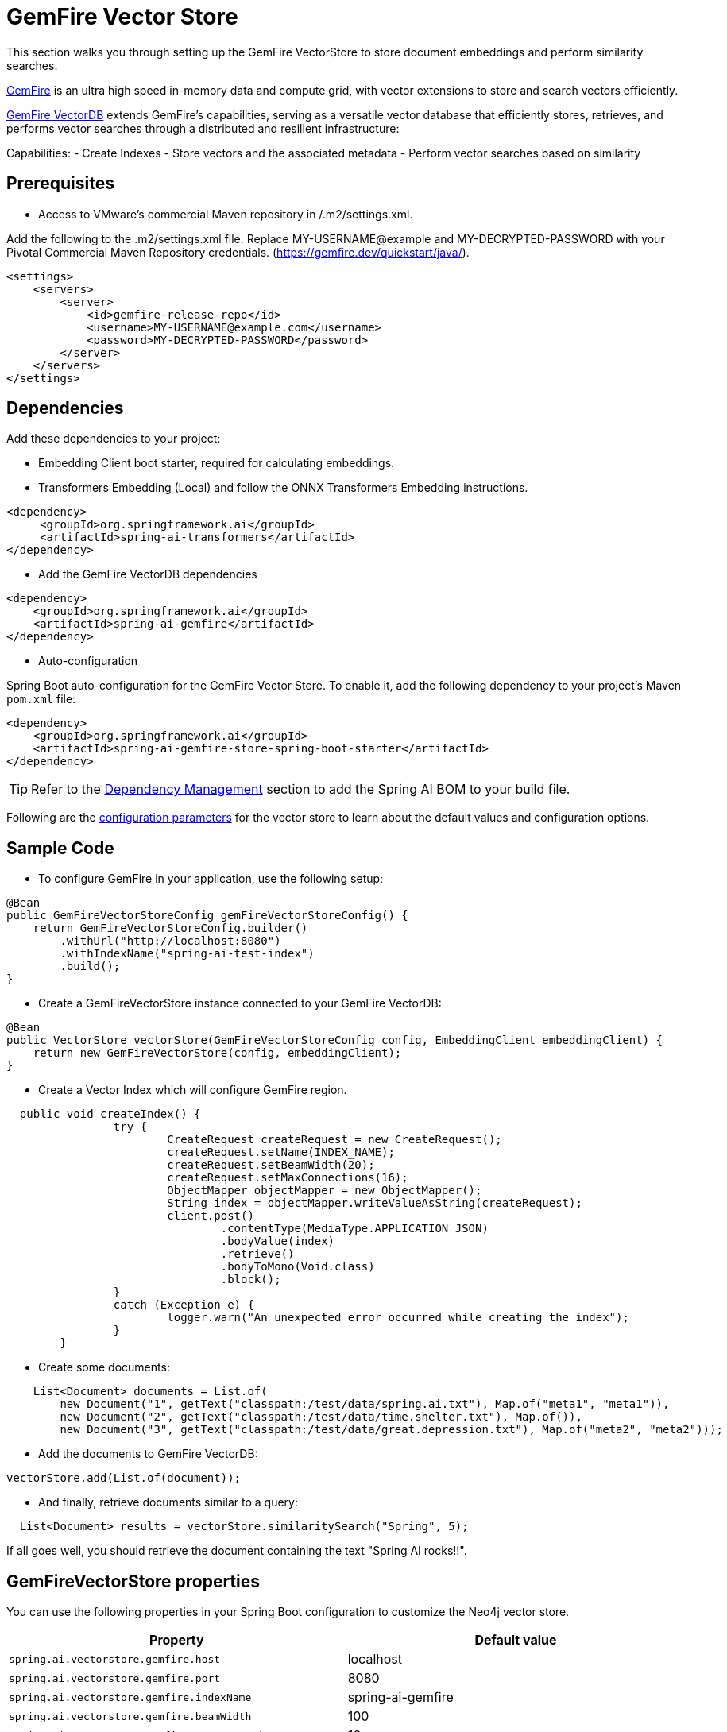 = GemFire Vector Store

This section walks you through setting up the GemFire VectorStore to store document embeddings and perform similarity searches.

link:https://tanzu.vmware.com/gemfire[GemFire] is an ultra high speed in-memory data and compute grid, with vector extensions to store and search vectors efficiently.

link:https://docs.vmware.com/en/VMware-GemFire-VectorDB/1.0/gemfire-vectordb/overview.html[GemFire VectorDB] extends GemFire's capabilities, serving as a versatile vector database that efficiently stores, retrieves, and performs vector searches through a distributed and resilient infrastructure:

Capabilities:
- Create Indexes
- Store vectors and the associated metadata
- Perform vector searches based on similarity

== Prerequisites
- Access to VMware’s commercial Maven repository in /.m2/settings.xml.

Add the following to the .m2/settings.xml file. Replace MY-USERNAME@example and MY-DECRYPTED-PASSWORD with your Pivotal Commercial Maven Repository credentials.
(https://gemfire.dev/quickstart/java/).

[source,java]
----
<settings>
    <servers>
        <server>
            <id>gemfire-release-repo</id>
            <username>MY-USERNAME@example.com</username>
            <password>MY-DECRYPTED-PASSWORD</password>
        </server>
    </servers>
</settings>
----

== Dependencies

Add these dependencies to your project:

- Embedding Client boot starter, required for calculating embeddings.
- Transformers Embedding (Local) and follow the ONNX Transformers Embedding instructions.

[source,xml]
----
<dependency>
     <groupId>org.springframework.ai</groupId>
     <artifactId>spring-ai-transformers</artifactId>
</dependency>
----

- Add the GemFire VectorDB dependencies

[source,xml]
----
<dependency>
    <groupId>org.springframework.ai</groupId>
    <artifactId>spring-ai-gemfire</artifactId>
</dependency>
----

- Auto-configuration

Spring Boot auto-configuration for the GemFire Vector Store.
To enable it, add the following dependency to your project's Maven `pom.xml` file:

[source, xml]
----
<dependency>
    <groupId>org.springframework.ai</groupId>
    <artifactId>spring-ai-gemfire-store-spring-boot-starter</artifactId>
</dependency>
----

TIP: Refer to the xref:getting-started.adoc#dependency-management[Dependency Management] section to add the Spring AI BOM to your build file.

Following are the xref:#_gemfirevectorstore_properties[configuration parameters] for the vector store to learn about the default values and configuration options.

== Sample Code

- To configure GemFire in your application, use the following setup:

[source,java]
----
@Bean
public GemFireVectorStoreConfig gemFireVectorStoreConfig() {
    return GemFireVectorStoreConfig.builder()
        .withUrl("http://localhost:8080")
        .withIndexName("spring-ai-test-index")
        .build();
}
----

- Create a GemFireVectorStore instance connected to your GemFire VectorDB:

[source,java]
----
@Bean
public VectorStore vectorStore(GemFireVectorStoreConfig config, EmbeddingClient embeddingClient) {
    return new GemFireVectorStore(config, embeddingClient);
}
----
- Create a Vector Index which will configure GemFire region.

[source,java]
----
  public void createIndex() {
		try {
			CreateRequest createRequest = new CreateRequest();
			createRequest.setName(INDEX_NAME);
			createRequest.setBeamWidth(20);
			createRequest.setMaxConnections(16);
			ObjectMapper objectMapper = new ObjectMapper();
			String index = objectMapper.writeValueAsString(createRequest);
			client.post()
				.contentType(MediaType.APPLICATION_JSON)
				.bodyValue(index)
				.retrieve()
				.bodyToMono(Void.class)
				.block();
		}
		catch (Exception e) {
			logger.warn("An unexpected error occurred while creating the index");
		}
	}
----

- Create some documents:

[source,java]
----
    List<Document> documents = List.of(
        new Document("1", getText("classpath:/test/data/spring.ai.txt"), Map.of("meta1", "meta1")),
        new Document("2", getText("classpath:/test/data/time.shelter.txt"), Map.of()),
        new Document("3", getText("classpath:/test/data/great.depression.txt"), Map.of("meta2", "meta2")));
----

- Add the documents to GemFire VectorDB:

[source,java]
----
vectorStore.add(List.of(document));
----

- And finally, retrieve documents similar to a query:

[source,java]
----
  List<Document> results = vectorStore.similaritySearch("Spring", 5);
----

If all goes well, you should retrieve the document containing the text "Spring AI rocks!!".

== GemFireVectorStore properties

You can use the following properties in your Spring Boot configuration to customize the Neo4j vector store.

|===
|Property|Default value

|`spring.ai.vectorstore.gemfire.host`|localhost
|`spring.ai.vectorstore.gemfire.port`|8080
|`spring.ai.vectorstore.gemfire.indexName`|spring-ai-gemfire
|`spring.ai.vectorstore.gemfire.beamWidth`|100
|`spring.ai.vectorstore.gemfire.maxConnections`|16
|`spring.ai.vectorstore.gemfire.vectorSimilarityFunction`|COSINE
|`spring.ai.vectorstore.gemfire.fields`|[]
|`spring.ai.vectorstore.gemfire.buckets`|0
|===
